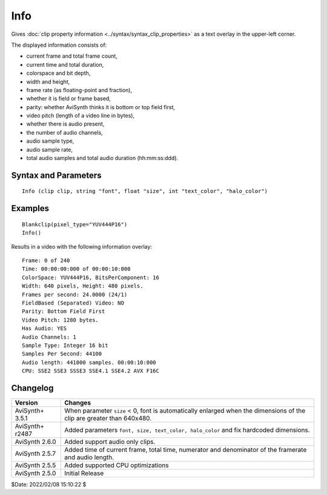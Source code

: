
Info
====

Gives :doc:`clip property information <../syntax/syntax_clip_properties>` as a 
text overlay in the upper-left corner.

The displayed information consists of:

* current frame and total frame count,
* current time and total duration,
* colorspace and bit depth,
* width and height,
* frame rate (as floating-point and fraction),
* whether it is field or frame based,
* parity: whether AviSynth thinks it is bottom or top field first,
* video pitch (length of a video line in bytes),
* whether there is audio present,
* the number of audio channels,
* audio sample type,
* audio sample rate,
* total audio samples and total audio duration (hh:mm:ss:ddd).


Syntax and Parameters
----------------------

::

    Info (clip clip, string "font", float "size", int "text_color", "halo_color")

.. describe:: clip

    Source clip. If only an audio clip is supplied, **Info** creates a blank 
    video clip to overlay the information on.

.. describe:: font

    Font name; can be the name of any installed Windows font.

    Default: "Courier New"

.. describe:: size

    | Height of the text in pixels, and is rounded to the nearest 0.125 pixel. 
    | Default depends on the dimensions of the clip:
    
    * If either the width or height is less than 384x224, the font is auto-scaled.
    * If the both the width and height are greater than 384x224, ``size`` defaults
      to 15.
    * If ``size`` is set to < 0, the font is automatically enlarged for clips 
      over 640x480.

    Default: auto

.. describe:: text_color, halo_color

    | Colors for font fill and outline respectively.  See the
      :doc:`colors <../syntax/syntax_colors>` page for more information on 
      specifying colors.
    | Default text color is yellow and halo color is black.

    Default: $FFFF00, $000000


Examples
--------

::

    Blankclip(pixel_type="YUV444P16")
    Info()

Results in a video with the following information overlay:
    
::

     Frame: 0 of 240
     Time: 00:00:00:000 of 00:00:10:000
     ColorSpace: YUV444P16, BitsPerComponent: 16
     Width: 640 pixels, Height: 480 pixels.
     Frames per second: 24.0000 (24/1)
     FieldBased (Separated) Video: NO
     Parity: Bottom Field First
     Video Pitch: 1280 bytes.
     Has Audio: YES
     Audio Channels: 1
     Sample Type: Integer 16 bit
     Samples Per Second: 44100
     Audio length: 441000 samples. 00:00:10:000
     CPU: SSE2 SSE3 SSSE3 SSE4.1 SSE4.2 AVX F16C


Changelog
---------

+-----------------+-----------------------------------------------------------------------+
| Version         | Changes                                                               |
+=================+=======================================================================+
| AviSynth+ 3.5.1 | When parameter ``size`` < 0, font is automatically enlarged when the  |
|                 | dimensions of the clip are greater than 640x480.                      | 
+-----------------+-----------------------------------------------------------------------+
| AviSynth+ r2487 | Added parameters ``font, size, text_color, halo_color`` and fix       |
|                 | hardcoded dimensions.                                                 |
+-----------------+-----------------------------------------------------------------------+
| AviSynth 2.6.0  | Added support audio only clips.                                       |
+-----------------+-----------------------------------------------------------------------+
| AviSynth 2.5.7  | Added time of current frame, total time, numerator and denominator of |
|                 | the framerate and audio length.                                       |
+-----------------+-----------------------------------------------------------------------+
| AviSynth 2.5.5  | Added supported CPU optimizations                                     |
+-----------------+-----------------------------------------------------------------------+
| AviSynth 2.5.0  | Initial Release                                                       |
+-----------------+-----------------------------------------------------------------------+

$Date: 2022/02/08 15:10:22 $

